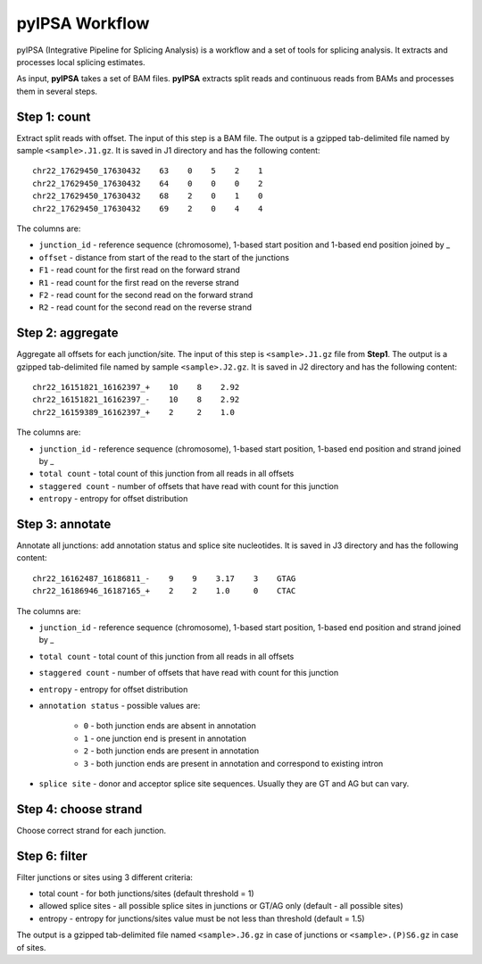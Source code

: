 pyIPSA Workflow
===============

pyIPSA (Integrative Pipeline for Splicing Analysis) is a workflow and a set of tools for splicing analysis.
It extracts and processes local splicing estimates.

As input, **pyIPSA** takes a set of BAM files. **pyIPSA** extracts split reads and continuous reads from BAMs and processes
them in several steps.

Step 1: count
-------------

Extract split reads with offset. The input of this step is a BAM file.
The output is a gzipped tab-delimited file named by sample ``<sample>.J1.gz``.
It is saved in J1 directory and has the following content::

    chr22_17629450_17630432    63    0    5    2    1
    chr22_17629450_17630432    64    0    0    0    2
    chr22_17629450_17630432    68    2    0    1    0
    chr22_17629450_17630432    69    2    0    4    4

The columns are:

* ``junction_id`` - reference sequence (chromosome), 1-based start position and 1-based end position joined by _
* ``offset`` - distance from start of the read to the start of the junctions
* ``F1`` - read count for the first read on the forward strand
* ``R1`` - read count for the first read on the reverse strand
* ``F2`` - read count for the second read on the forward strand
* ``R2`` - read count for the second read on the reverse strand

Step 2: aggregate
-----------------

Aggregate all offsets for each junction/site.
The input of this step is ``<sample>.J1.gz`` file from **Step1**.
The output is a gzipped tab-delimited file named by sample ``<sample>.J2.gz``.
It is saved in J2 directory and has the following content::

    chr22_16151821_16162397_+    10    8    2.92
    chr22_16151821_16162397_-    10    8    2.92
    chr22_16159389_16162397_+    2     2    1.0


The columns are:

* ``junction_id`` - reference sequence (chromosome), 1-based start position, 1-based end position and strand joined by _
* ``total count`` - total count of this junction from all reads in all offsets
* ``staggered count`` - number of offsets that have read with count for this junction
* ``entropy`` - entropy for offset distribution

Step 3: annotate
----------------

Annotate all junctions: add annotation status and splice site nucleotides.
It is saved in J3 directory and has the following content::

    chr22_16162487_16186811_-    9    9    3.17    3    GTAG
    chr22_16186946_16187165_+    2    2    1.0     0    CTAC


The columns are:

* ``junction_id`` - reference sequence (chromosome), 1-based start position, 1-based end position and strand joined by _
* ``total count`` - total count of this junction from all reads in all offsets
* ``staggered count`` - number of offsets that have read with count for this junction
* ``entropy`` - entropy for offset distribution
* ``annotation status`` - possible values are:

    * ``0`` - both junction ends are absent in annotation
    * ``1`` - one junction end is present in annotation
    * ``2`` - both junction ends are present in annotation
    * ``3`` - both junction ends are present in annotation and correspond to existing intron

* ``splice site`` - donor and acceptor splice site sequences. Usually they are GT and AG but can vary.

Step 4: choose strand
---------------------

Choose correct strand for each junction.

Step 6: filter
--------------

Filter junctions or sites using 3 different criteria:

* total count - for both junctions/sites (default threshold = 1)
* allowed splice sites - all possible splice sites in junctions or GT/AG only (default - all possible sites)
* entropy - entropy for junctions/sites value must be not less than threshold (default = 1.5)

The output is a gzipped tab-delimited file named ``<sample>.J6.gz`` in case of junctions or
``<sample>.(P)S6.gz`` in case of sites.
